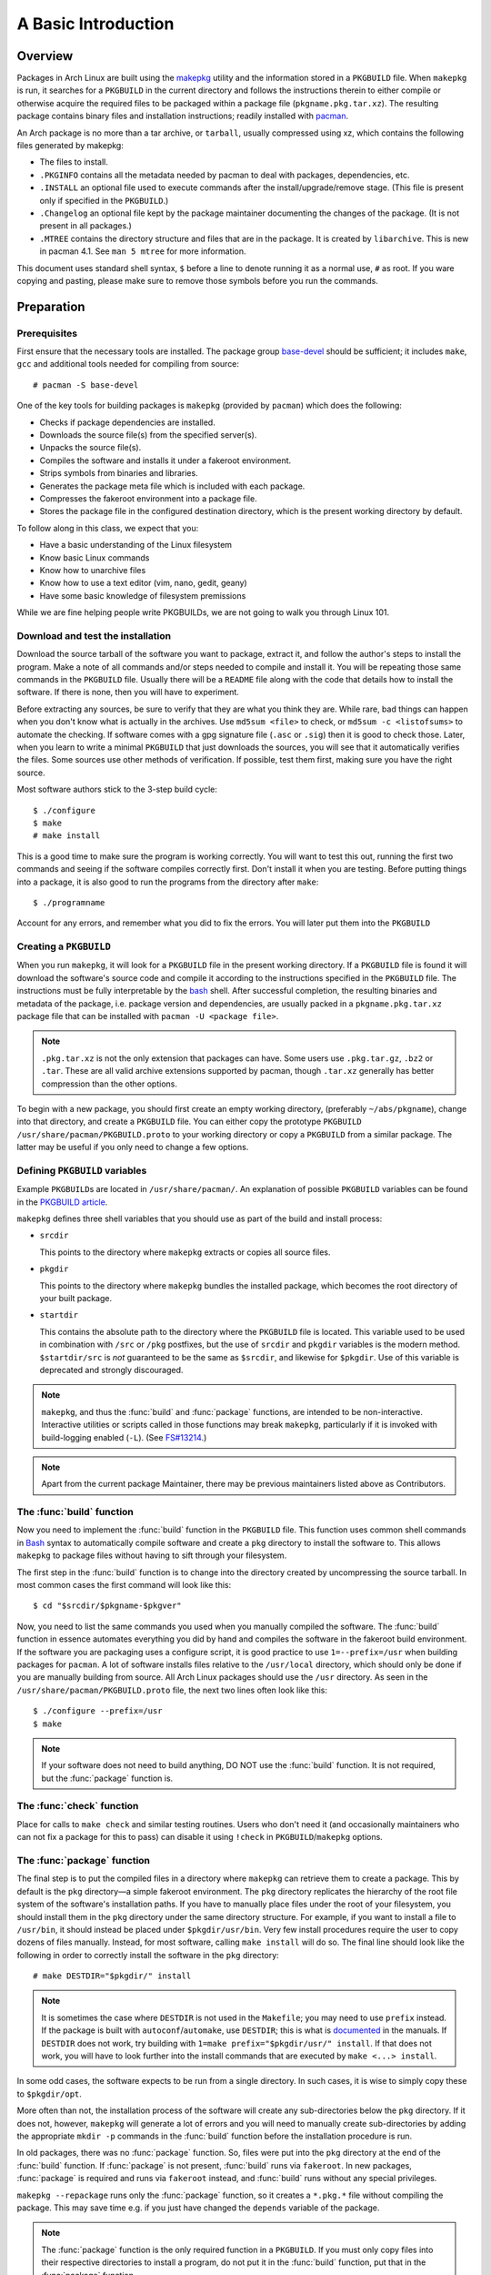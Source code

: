 A Basic Introduction
********************

Overview
========

Packages in Arch Linux are built using the `makepkg`_ utility and the
information stored in a ``PKGBUILD`` file. When ``makepkg`` is run, it
searches for a ``PKGBUILD`` in the current directory and follows the
instructions therein to either compile or otherwise acquire the required
files to be packaged within a package file (``pkgname.pkg.tar.xz``). The
resulting package contains binary files and installation instructions;
readily installed with `pacman`_.

An Arch package is no more than a tar archive, or ``tarball``, usually
compressed using xz, which contains the following files generated by
makepkg:

* The files to install.
* ``.PKGINFO`` contains all the metadata needed by pacman to deal with
  packages, dependencies, etc.
* ``.INSTALL`` an optional file used to execute commands after the
  install/upgrade/remove stage. (This file is present only if specified
  in the ``PKGBUILD``.)
* ``.Changelog`` an optional file kept by the package maintainer
  documenting the changes of the package. (It is not present in all
  packages.)
* ``.MTREE`` contains the directory structure and files that are in the
  package. It is created by ``libarchive``. This is new in  pacman 4.1. See
  ``man 5 mtree`` for more information.

This document uses standard shell syntax, ``$`` before a line to denote
running it as a normal use, ``#`` as root. If you ware copying and pasting,
please make sure to remove those symbols before you run the commands.

Preparation
===========

Prerequisites
-------------

First ensure that the necessary tools are installed. The package group 
`base-devel`_ should be sufficient; it includes ``make``, ``gcc`` and
additional tools needed for compiling from source::

    # pacman -S base-devel

One of the key tools for building packages is ``makepkg`` (provided by
``pacman``) which does the following:

* Checks if package dependencies are installed.
* Downloads the source file(s) from the specified server(s).
* Unpacks the source file(s).
* Compiles the software and installs it under a fakeroot environment.
* Strips symbols from binaries and libraries.
* Generates the package meta file which is included with each package.
* Compresses the fakeroot environment into a package file.
* Stores the package file in the configured destination directory, which
  is the present working directory by default.

To follow along in this class, we expect that you:

* Have a basic understanding of the Linux filesystem
* Know basic Linux commands
* Know how to unarchive files
* Know how to use a text editor (vim, nano, gedit, geany)
* Have some basic knowledge of filesystem premissions

While we are fine helping people write PKGBUILDs, we are not going to walk
you through Linux 101.

Download and test the installation
----------------------------------

Download the source tarball of the software you want to package, extract
it, and follow the author's steps to install the program.  Make a note of
all commands and/or steps needed to compile and install it. You will be
repeating those same commands in the ``PKGBUILD`` file. Usually there will
be a ``README`` file along with the code that details how to install the
software. If there is none, then you will have to experiment.

Before extracting any sources, be sure to verify that they are what you
think they are. While rare, bad things can happen when you don't know what
is actually in the archives. Use ``md5sum <file>`` to check, or ``md5sum -c
<listofsums>`` to automate the checking. If software comes with a gpg
signature file (``.asc`` or ``.sig``) then it is good to check those. Later,
when you learn to write a minimal ``PKGBUILD`` that just downloads the
sources, you will see that it automatically verifies the files. Some sources
use other methods of verification. If possible, test them first, making sure
you have the right source.

Most software authors stick to the 3-step build cycle::

    $ ./configure
    $ make
    # make install

This is a good time to make sure the program is working correctly. You will
want to test this out, running the first two commands and seeing if the
software compiles correctly first. Don't install it when you are testing.
Before putting things into a package, it is also good to run the programs
from the directory after ``make``::

    $ ./programname

Account for any errors, and remember what you did to fix the errors. You
will later put them into the ``PKGBUILD``

Creating a ``PKGBUILD``
-----------------------

When you run ``makepkg``, it will look for a ``PKGBUILD`` file in the
present working directory. If a ``PKGBUILD`` file is found it will
download the software's source code and compile it according to the
instructions specified in the ``PKGBUILD`` file. The instructions must
be fully interpretable by the `bash`_ shell. After successful completion,
the resulting binaries and metadata of the package, i.e. package version
and dependencies, are usually packed in a ``pkgname.pkg.tar.xz`` package
file that can be installed with ``pacman -U <package file>``.

.. note::
  ``.pkg.tar.xz`` is not the only extension that packages can have. Some
  users use ``.pkg.tar.gz``, ``.bz2`` or ``.tar``. These are all valid
  archive extensions supported by pacman, though ``.tar.xz`` generally has
  better compression than the other options.

To begin with a new package, you should first create an empty working
directory, (preferably ``~/abs/pkgname``), change into that directory,
and create a ``PKGBUILD`` file.  You can either copy the prototype ``PKGBUILD``
``/usr/share/pacman/PKGBUILD.proto`` to your working directory or copy a
``PKGBUILD`` from a similar package. The latter may be useful if you only
need to change a few options.

Defining ``PKGBUILD`` variables
-------------------------------

Example ``PKGBUILD``\s are located in ``/usr/share/pacman/``. An explanation of
possible ``PKGBUILD`` variables can be found in the `PKGBUILD article`_.

``makepkg`` defines three shell variables that you should use as part of the
build and install process:

* ``srcdir``
  
  This points to the directory where ``makepkg`` extracts or copies all
  source files.

* ``pkgdir``
  
  This points to the directory where ``makepkg`` bundles the installed
  package, which becomes the root directory of your built package.

* ``startdir``

  This contains the absolute path to the directory where the ``PKGBUILD``
  file is located. This variable used to be used in combination with ``/src``
  or ``/pkg`` postfixes, but the use of ``srcdir`` and ``pkgdir`` variables
  is the modern method. ``$startdir/src`` is *not* guaranteed to be the same
  as ``$srcdir``, and likewise for ``$pkgdir``. Use of this variable is
  deprecated and strongly discouraged.

.. note::
  ``makepkg``, and thus the :func:`build` and :func:`package` functions, are
  intended to be non-interactive.  Interactive utilities or scripts called
  in those functions may break ``makepkg``, particularly if it is invoked
  with build-logging enabled (``-L``). (See `FS#13214`_.)

.. note::
  Apart from the current package Maintainer, there may be previous
  maintainers listed above as Contributors.

The :func:`build` function
--------------------------

Now you need to implement the :func:`build` function in the ``PKGBUILD`` file.
This function uses common shell commands in `Bash`_ syntax to automatically
compile software and create a ``pkg`` directory to install the software to.
This allows ``makepkg`` to package files without having to sift through
your filesystem.

The first step in the :func:`build` function is to change into the directory
created by uncompressing the source tarball.  In most common cases the
first command will look like this::

    $ cd "$srcdir/$pkgname-$pkgver"

Now, you need to list the same commands you used when you manually compiled
the software.  The :func:`build` function in essence automates everything you
did by hand and compiles the software in the fakeroot build environment.
If the software you are packaging uses a configure script, it is good
practice to use ``1=--prefix=/usr`` when building packages for ``pacman``.
A lot of software installs files relative to the ``/usr/local`` directory,
which should only be done if you are manually building from source.  All
Arch Linux packages should use the ``/usr`` directory.  As seen in the
``/usr/share/pacman/PKGBUILD.proto`` file, the next two lines often look
like this::

    $ ./configure --prefix=/usr
    $ make

.. note::
  If your software does not need to build anything, DO NOT use the
  :func:`build` function. It is not required, but the :func:`package` function
  is.

The :func:`check` function
--------------------------

Place for calls to ``make check`` and similar testing routines. Users who
don't need it (and occasionally maintainers who can not fix a package for
this to pass) can disable it using ``!check`` in ``PKGBUILD``/``makepkg``
options.

The :func:`package` function
----------------------------

The final step is to put the compiled files in a directory where
``makepkg`` can retrieve them to create a package.  This by default is the
``pkg`` directory—a simple fakeroot environment.  The ``pkg`` directory
replicates the hierarchy of the root file system of the software's
installation paths. If you have to manually place files under the root of
your filesystem, you should install them in the ``pkg`` directory under the
same directory structure.  For example, if you want to install a file to 
``/usr/bin``, it should instead be placed under ``$pkgdir/usr/bin``. Very
few install procedures require the user to copy dozens of files manually. 
Instead, for most software, calling ``make install`` will do so.  The final
line should look like the following in order to correctly install the
software in the ``pkg`` directory::

    # make DESTDIR="$pkgdir/" install

.. note::
  It is sometimes the case where ``DESTDIR`` is not used in the
  ``Makefile``; you may need to use ``prefix`` instead. If the package
  is built with ``autoconf``/``automake``, use ``DESTDIR``; this is what
  is `documented`_ in the manuals. If ``DESTDIR`` does not work, try
  building with ``1=make prefix="$pkgdir/usr/" install``. If that does not
  work, you will have to look further into the install commands that are
  executed by ``make <...> install``.

In some odd cases, the software expects to be run from a single directory.
In such cases, it is wise to simply copy these to ``$pkgdir/opt``.

More often than not, the installation process of the software will create
any sub-directories below the ``pkg`` directory. If it does not, however,
``makepkg`` will generate a lot of errors and you will need to manually
create sub-directories by adding the appropriate ``mkdir -p`` commands in
the :func:`build` function before the installation procedure is run.

In old packages, there was no :func:`package` function. So, files were put
into the ``pkg`` directory at the end of the :func:`build` function. If
:func:`package` is not present, :func:`build` runs via ``fakeroot``. In new
packages, :func:`package` is required and runs via ``fakeroot`` instead, and
:func:`build` runs without any special privileges.

``makepkg --repackage`` runs only the :func:`package` function, so it creates
a ``*.pkg.*`` file without compiling the package. This may save time e.g.
if you just have changed the ``depends`` variable of the package.

.. note::
  The :func:`package` function is the only required function in a
  ``PKGBUILD``. If you must only copy files into their respective
  directories to install a program, do not put it in the :func:`build`
  function, put that in the :func:`package` function.

The :func:`prepare` function
----------------------------

.. versionadded:: 4.1

The :func:`prepare` function specifies commands that
are used to prepare sources for building are run, such as patch or
configuring. This function is run before the build function and after the
package extraction. If extraction is skipped (``makepkg -e``), then
:func:`prepare` is not run.

.. note::
  (From ``man PKGBUILD``) The function is run in bash -e mode, meaning any
  command that exits with a non-zero status will cause the function to exit.

The :func:`pkgver` function
---------------------------

.. versionadded:: 4.1

`makepkg` can now automatically update the ``pkgver`` variable while being
run. The :func:`pkgver` is run right after the sources are fetched and
extracted.

This is particularly useful if you are making git/svn/hg/etc. packages,
where the build process may remain the same, but the source could be updated
every day, even every hour. The old way of doing this was to put the date
into the pkgver field which, if the software was not updated, makepkg would
still rebuild it thinking the version had changed. Some useful commands for
this are ``git describe``, ``hg identify -ni``, etc. Please test these
before submitting a ``PKGBUILD``, as a failure in the :func:`pkgver` function can
stop a build in it's tracks. 

.. note::
  pkgver cannot contain spaces or ``-``'s. Using ``sed`` to correct this is
  common.

Testing the ``PKGBUILD`` and package
====================================

As you are writing the :func:`build` function, you will want to test your
changes frequently to ensure there are no bugs. You can do this using the
``makepkg`` command in the directory containing the ``PKGBUILD`` file. With
a properly formatted ``PKGBUILD``, makepkg will create a package; with a
broken or unfinished ``PKGBUILD``, it will raise an error.

If makepkg finishes successfully, it will place a file named
``pkgname-pkgver.pkg.tar.xz`` in your working directory. This package can
be installed with the ``pacman -U`` command. However, just because a package
file was built does not imply that it is fully functional. It might
conceivably contain only the directory and no files whatsoever if, for
example, a prefix was specified improperly. You can use pacman's query
functions to display a list of files contained in the package and the
dependencies it requires with ``pacman -Qlp [package file]`` and
``pacman -Qip [package file]`` respectively.

If the package looks sane, then you are done! However, if you plan on
releasing the ``PKGBUILD`` file, it is imperative that you check and
double-check the contents of the ``depends`` array. 

Also ensure that the package binaries actually `run` flawlessly! It is
annoying to release a package that contains all necessary files, but
crashes because of some obscure configuration option that does not quite
work well with the rest of the system. If you are only going to compile
packages for your own system, though, you do not need to worry too much
about this quality assurance step, as you are the only person suffering
from mistakes, after all.

Checking package sanity
-----------------------

After testing package functionality check it for errors using `namcap`_::

    $ namcap PKGBUILD
    $ namcap <package name>-<full version>-<arch>.pkg.tar.xz

Namcap will:

* Check ``PKGBUILD`` contents for common errors and package file hierarchy for
  unnecessary/misplaced files
* Scan all ELF files in package using ``ldd``, automatically reporting
  which packages with required shared libraries are missing from
  ``depends`` and which can be omitted as transitive dependencies
* Heuristically search for missing and redundant dependencies
* and much more.

Get into the habit of checking your packages with namcap to avoid having to
fix the simplest mistakes after package submission.

Submitting packages to the AUR
==============================

Please read `Submitting packages`_ for a detailed description of the
submission process. This lesson does not coverthis topic, though submitting
your packages for others to use is considered good form. Please take
criticism of your package well and attempt to fix anything that comes up.

Summary
=======

* Download the source tarball of the software you want to package.
* Try compiling the package and installing it into an arbitrary directory.
* Copy over the prototype ``/usr/share/pacman/PKGBUILD.proto`` and rename it
  to ``PKGBUILD`` in a temporary working directory -- preferably ``~/abs/``.
* Edit the ``PKGBUILD`` according to the needs of your package.
* Run ``makepkg`` and see whether the resulting package is built correctly.
* If not, repeat the last two steps.

Warnings
========

* Before you can automate the package building process, you should have
  done it manually at least once unless you know *exactly* what you are
  doing *in advance*, in which case you would not be reading this in the
  first place. Unfortunately, although a good bunch of program authors
  stick to the 3-step build cycle of::
  
      $ ./configure; make; make install
    
  this is not always the case, and things can get real ugly if you have to
  apply patches to make everything work at all. Rule of thumb: If you
  cannot get the program to compile from the source tarball, and make it
  install itself to a defined, temporary subdirectory, you do not even need
  to try packaging it. There is not any magic pixie dust in ``makepkg`` that
  makes source problems go away.

* In a few cases, the packages are not even available as source and you
  have to use something like ``sh installer.run`` to get it to work. You
  will have to do quite a bit of research (read READMEs, INSTALL
  instructions, man pages, perhaps ebuilds from Gentoo or other package
  installers, possibly even the MAKEFILEs or source code) to get it working.
  In some really bad cases, you have to edit the source files to get it to
  work at all. However, ``makepkg`` needs to be completely autonomous, with
  no user input. Therefore if you need to edit the makefiles, you may have
  to bundle a custom patch with the ``PKGBUILD`` and install it from inside
  the :func:`build` function, or you might have to issue some `sed`
  commands from inside the :func:`build` function.

Practice
========

The previous sections have talked about what makes up a ``PKGBUILD`` and how
to get the basics set up and tested. Now all you need is a bit of practice.
There are hundreds of ``PKGBUILD``\s you can study in the ABS tree that are
written by Trusted Users and Arch Developers. Looking through these should
help you get a good idea of what is okay, and what is not okay when writing
``PKGBUILD``\s. A few that you can take a good look at would be the `pacman`
``PKGBUILD`` and the `sed` ``PKGBUILD``. Here we will dissect the `sed`
``PKGBUILD``:

.. code-block:: bash

    # Maintainer: Allan McRae <allan@archlinux.org>
    # Contributor: judd <jvinet@zeroflux.org>

At the top of the file are two useful comments, one the name of the package
maintainer, and the names of any contributors to the ``PKGBUILD``. If you
edit a ``PKGBUILD``, it is good form to send either a patch or a full
``PKGBUILD`` to the maintainer listed above, including your name and email
as a contributor.

.. code-block:: bash

    pkgname=sed
    pkgver=4.2.2
    pkgrel=2
    pkgdesc="GNU stream editor"
    arch=('i686' 'x86_64')
    url="http://www.gnu.org/software/sed"
    license=('GPL3')
    groups=('base' 'base-devel')
    depends=('acl' 'sh')
    makedepends=('gettext')
    install=sed.install

Here we have the basic variable setup, including arrays for groups, depends,
and makedepends.

.. code-block:: bash

    source=(ftp://ftp.gnu.org/pub/gnu/sed/${pkgname}-${pkgver}.tar.gz{,.sig})
    md5sums=('4111de4faa3b9848a0686b2f260c5056'
             '86a5ab72f414d4cb38126e8e27cf0101')

The source array uses some basic bash expansions, telling `makepkg` about two
source files on one line. If you look in the directory in the ABS tree, you
will notice that there is a file that is not specified in the source array,
``sed.install``. This is specified outside of the source array, as you can
see above.

.. note::
    This signature has recently been revoked, and will no longer verify the
    source tarball. Use ``man makepkg`` to figure out what to do in this
    situation.

.. code-block:: bash

    build() {
      cd ${srcdir}/${pkgname}-${pkgver}
      ./configure --prefix=/usr
      make
    }

    check() {
      cd ${srcdir}/${pkgname}-${pkgver}
      make check
    }

    package() {
      cd ${srcdir}/${pkgname}-${pkgver}
      make DESTDIR=${pkgdir} install

      mkdir $pkgdir/bin
      ln -s ../usr/bin/sed $pkgdir/bin
    }

These are the basic building and packaging functions. Some software likes to
install to ``/usr/local`` and this ``./configure`` line redirects the base
to ``/usr``, the standard for Arch Linux. We can also see the use of a
different ``DESTDIR`` for the `make install` line, telling makepkg to put
the finished product into the ``$pkgdir`` not the actual filesystem. Note
that the :func:`build` function does not include any tar commands. This is
performed automatically by makepkg on any source files it thinks it can
extract, notably ``tar.gz``, ``tar.bz2``, ``tar.xz``, ``zip`` and more. If
possible, it is considered good form to include a :func:`check` function so
that after building the binaries can be verified. This is especially
important in software you intend to distribute, or development versions of
software.

While this is a very good model for most packages, each package will be
different slightly, and you will have to debug the quirks for each package.
Sometimes packages don't even come with a ``Makefile`` and require manual
copying into the ``$pkgdir`` directory. We will discuss this kind of
installation more in the lesson on packages that don't use `make`.

.. Links

.. _makepkg: https://wiki.archlinux.org/index.php/Makepkg
.. _pacman: https://wiki.archlinux.org/index.php/Pacman
.. _base-devel: https://www.archlinux.org/groups/i686/base-devel/
.. _PKGBUILD article: https://wiki.archlinux.org/index.php/PKGBUILD
.. _FS#13214: https://bugs.archlinux.org/task/13214
.. _bash: http://en.wikipedia.org/wiki/Bash_(Unix_shell)
.. _documented: https://www.gnu.org/software/automake/manual/automake.html#Install
.. _namcap: https://wiki.archlinux.org/index.php/Namcap
.. _submitting packages: https://wiki.archlinux.org/index.php/AUR_User_Guidelines#Submitting_packages
